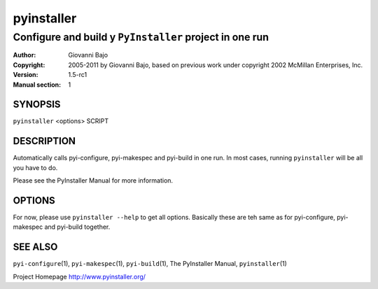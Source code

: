 .. -*- mode: rst -*-

==========================
pyinstaller
==========================
-------------------------------------------------------------
Configure and build y |PyInstaller| project in one run
-------------------------------------------------------------

:Author:    Giovanni Bajo
:Copyright: 2005-2011 by Giovanni Bajo, based on previous work under copyright 2002 McMillan Enterprises, Inc.
:Version:   |PyInstallerVersion|
:Manual section: 1

.. raw:: manpage

   .\" disable justification (adjust text to left margin only)
   .ad l


SYNOPSIS
==========

``pyinstaller`` <options> SCRIPT

DESCRIPTION
============

Automatically calls pyi-configure, pyi-makespec and pyi-build in one
run. In most cases, running ``pyinstaller`` will be all you have to
do.

Please see the PyInstaller Manual for more information.


OPTIONS
========

For now, please use ``pyinstaller --help`` to get all options.
Basically these are teh same as for pyi-configure, pyi-makespec and
pyi-build together.


SEE ALSO
=============

``pyi-configure``\(1), ``pyi-makespec``\(1), ``pyi-build``\(1), The
PyInstaller Manual, ``pyinstaller``\(1)

Project Homepage http://www.pyinstaller.org/

.. |PyInstaller| replace:: ``PyInstaller``
.. |PyInstallerVersion| replace:: 1.5-rc1
.. |config.dat| replace:: /etc/pyinstaller.conf
